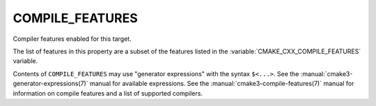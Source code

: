 COMPILE_FEATURES
----------------

Compiler features enabled for this target.

The list of features in this property are a subset of the features listed
in the :variable:`CMAKE_CXX_COMPILE_FEATURES` variable.

Contents of ``COMPILE_FEATURES`` may use "generator expressions" with the
syntax ``$<...>``.  See the :manual:`cmake3-generator-expressions(7)` manual for
available expressions.  See the :manual:`cmake3-compile-features(7)` manual
for information on compile features and a list of supported compilers.
